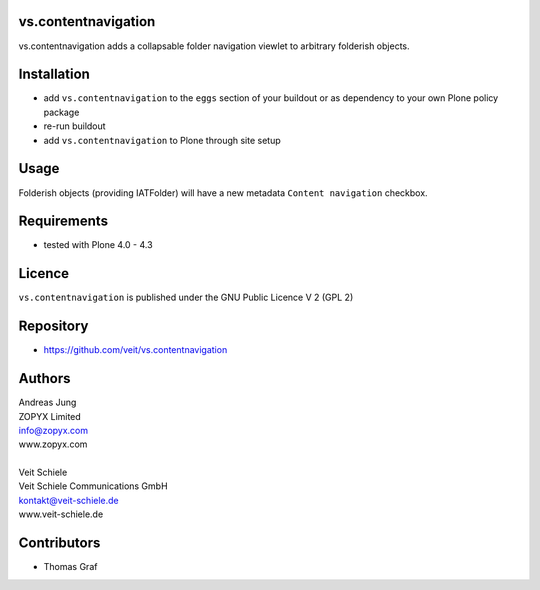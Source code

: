 vs.contentnavigation
====================

vs.contentnavigation adds a collapsable folder navigation
viewlet to arbitrary folderish objects. 

Installation
============

- add ``vs.contentnavigation`` to the ``eggs`` section of your
  buildout or as dependency to your own Plone policy package
- re-run buildout
- add ``vs.contentnavigation`` to Plone through site setup

Usage
=====

Folderish objects (providing IATFolder) will have a new metadata
``Content navigation`` checkbox.


Requirements
============

* tested with Plone 4.0 - 4.3

Licence
=======

``vs.contentnavigation`` is published under the GNU Public Licence V 2 (GPL 2)

Repository
==========

* https://github.com/veit/vs.contentnavigation

Authors
=======

| Andreas Jung
| ZOPYX Limited
| info@zopyx.com
| www.zopyx.com
|
| Veit Schiele
| Veit Schiele Communications GmbH
| kontakt@veit-schiele.de
| www.veit-schiele.de

Contributors
============

* Thomas Graf
